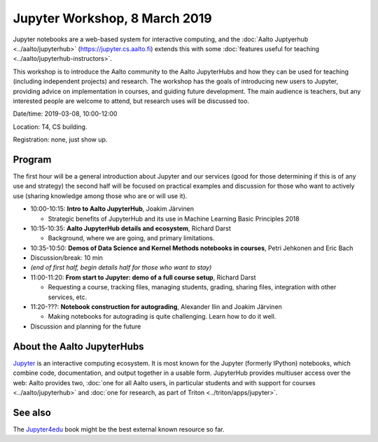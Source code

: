 Jupyter Workshop, 8 March 2019
==============================

Jupyter notebooks are a web-based system for interactive computing,
and the :doc:`Aalto Juptyerhub <../aalto/jupyterhub>`
(https://jupyter.cs.aalto.fi) extends this with some :doc:`features
useful for teaching <../aalto/jupyterhub-instructors>`.

This workshop is to introduce the Aalto community to the Aalto
JupyterHubs and how they can be used for teaching (including
independent projects) and research.  The workshop has the goals of
introducing new users to Jupyter, providing advice on implementation
in courses, and guiding future development.  The main audience is
teachers, but any interested people are welcome to attend, but
research uses will be discussed too.


Date/time: 2019-03-08, 10:00-12:00

Location: T4, CS building.

Registration: none, just show up.


Program
-------

The first hour will be a general introduction about Jupyter and our
services (good for those determining if this is of any use and
strategy) the second half will be focused on practical examples and
discussion for those who want to actively use (sharing knowledge among
those who are or will use it).


* 10:00-10:15: **Intro to Aalto JupyterHub**, Joakim Järvinen

  * Strategic benefits of JupyterHub and its use in Machine Learning
    Basic Principles 2018

* 10:15-10:35: **Aalto JupyterHub details and ecosystem**, Richard Darst

  * Background, where we are going, and primary limitations.

* 10:35-10:50: **Demos of Data Science and
  Kernel Methods notebooks in courses**, Petri Jehkonen and Eric Bach
* Discussion/break: 10 min

* *(end of first half, begin details half for those who want to stay)*
* 11:00-11:20: **From start to Jupyter: demo of a full course
  setup**, Richard Darst

  * Requesting a course, tracking files, managing students, grading,
    sharing files, integration with other services, etc.

* 11:20-???: **Notebook construction for autograding**, Alexander Ilin
  and Joakim Järvinen

  * Making notebooks for autograding is quite challenging.  Learn how
    to do it well.

* Discussion and planning for the future


About the Aalto JupyterHubs
---------------------------

`Jupyter <https://jupyter.org>`__ is an interactive computing
ecosystem.  It is most known for the Jupyter (formerly IPython)
notebooks, which combine code, documentation, and output together in a
usable form.  JupyterHub provides multiuser access over the web: Aalto
provides two, :doc:`one for all Aalto users, in particular students
and with support for courses <../aalto/jupyterhub>` and :doc:`one for
research, as part of Triton <../triton/apps/jupyter>`.


See also
--------

The `Jupyter4edu <https://jupyter4edu.github.io/jupyter-edu-book/>`__
book might be the best external known resource so far.
